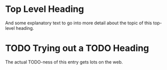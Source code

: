 * Top Level Heading
And some explanatory text to go into more detail about the topic of this top-level heading.
* TODO Trying out a TODO Heading
The actual TODO-ness of this entry gets lots on the web.
